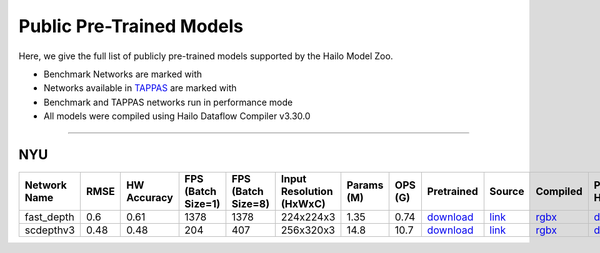 
Public Pre-Trained Models
=========================

.. |rocket| image:: ../../images/rocket.png
  :width: 18

.. |star| image:: ../../images/star.png
  :width: 18

Here, we give the full list of publicly pre-trained models supported by the Hailo Model Zoo.

* Benchmark Networks are marked with |rocket|
* Networks available in `TAPPAS <https://github.com/hailo-ai/tappas>`_ are marked with |star|
* Benchmark and TAPPAS  networks run in performance mode
* All models were compiled using Hailo Dataflow Compiler v3.30.0



.. _Depth Estimation:

----------------

NYU
^^^

.. list-table::
   :widths: 31 9 7 11 9 8 8 8 7 7 7 7
   :header-rows: 1

   * - Network Name
     - RMSE
     - HW Accuracy
     - FPS (Batch Size=1)
     - FPS (Batch Size=8)
     - Input Resolution (HxWxC)
     - Params (M)
     - OPS (G)
     - Pretrained
     - Source
     - Compiled
     - Profile Html       
   * - fast_depth  |star| 
     - 0.6
     - 0.61
     - 1378
     - 1378
     - 224x224x3
     - 1.35
     - 0.74
     - `download <https://hailo-model-zoo.s3.eu-west-2.amazonaws.com/DepthEstimation/indoor/fast_depth/pretrained/2021-10-18/fast_depth.zip>`_
     - `link <https://github.com/dwofk/fast-depth>`_
     - `rgbx <https://hailo-model-zoo.s3.eu-west-2.amazonaws.com/ModelZoo/Compiled/v2.14.0/hailo15h/fast_depth.hef>`_
     - `download <https://hailo-model-zoo.s3.eu-west-2.amazonaws.com/ModelZoo/Compiled/v2.14.0/hailo15h/fast_depth_profiler_results_compiled.html>`_      
   * - scdepthv3   
     - 0.48
     - 0.48
     - 204
     - 407
     - 256x320x3
     - 14.8
     - 10.7
     - `download <https://hailo-model-zoo.s3.eu-west-2.amazonaws.com/DepthEstimation/indoor/scdepthv3/pretrained/2023-07-20/scdepthv3.zip>`_
     - `link <https://github.com/JiawangBian/sc_depth_pl/>`_
     - `rgbx <https://hailo-model-zoo.s3.eu-west-2.amazonaws.com/ModelZoo/Compiled/v2.14.0/hailo15h/scdepthv3.hef>`_
     - `download <https://hailo-model-zoo.s3.eu-west-2.amazonaws.com/ModelZoo/Compiled/v2.14.0/hailo15h/scdepthv3_profiler_results_compiled.html>`_
